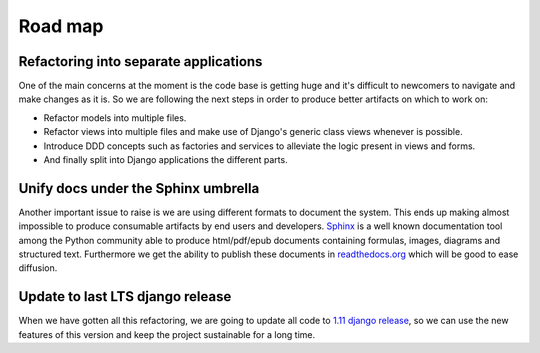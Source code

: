 ========
Road map
========

Refactoring into separate applications
--------------------------------------

One of the main concerns at the moment is the code base is getting huge and it's difficult to newcomers to navigate
and make changes as it is. So we are following the next steps in order to produce better artifacts on which to work on:

* Refactor models into multiple files.
* Refactor views into multiple files and make use of Django's generic class views whenever is possible.
* Introduce DDD concepts such as factories and services to alleviate the logic present in views and forms.
* And finally split into Django applications the different parts.


Unify docs under the Sphinx umbrella
------------------------------------

Another important issue to raise is we are using different formats to document the system. This ends up making almost
impossible to produce consumable artifacts by end users and developers.
`Sphinx <http://www.sphinx-doc.org/en/stable/tutorial.html>`_ is a well known documentation tool among the Python
community able to produce html/pdf/epub documents containing formulas, images, diagrams and structured text. Furthermore
we get the ability to publish these documents in `readthedocs.org <http://readthedocs.org>`_ which will be good to
ease diffusion.

Update to last LTS django release
---------------------------------

When we have gotten all this refactoring, we are going to update all code to `1.11 django release <https://docs.djangoproject.com/en/1.11/releases/1.11/>`_, so we can use the new features of this version and keep the project sustainable for a long time.   
